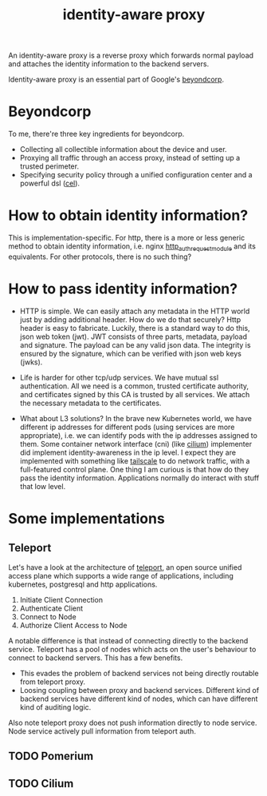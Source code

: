 :PROPERTIES:
:ID:       0e99f715-6ea9-47e2-98ab-f40ed0d37868
:END:
#+title: identity-aware proxy
#+filetags: :proxy:zero_trust:

An identity-aware proxy is a reverse proxy which forwards normal payload and attaches the identity information to the backend servers.

Identity-aware proxy is an essential part of Google's [[https://cloud.google.com/beyondcorp][beyondcorp]].

* Beyondcorp

To me, there're three key ingredients for beyondcorp.

- Collecting all collectible information about the device and user.
- Proxying all traffic through an access proxy, instead of setting up a trusted perimeter.
- Specifying security policy through a unified configuration center and a powerful dsl ([[https://github.com/google/cel-spec][cel]]).

* How to obtain identity information?

This is implementation-specific. For http, there is a more or less generic method to obtain identity information, i.e. nginx [[https://docs.nginx.com/nginx/admin-guide/security-controls/configuring-subrequest-authentication/][http_auth_request_module]] and its equivalents.
For other protocols, there is no such thing?

* How to pass identity information?

- HTTP is simple. We can easily attach any metadata in the HTTP world just by adding additional header. How do we do that securely? Http header is easy to fabricate. Luckily, there is a standard way to do this, json web token (jwt).
  JWT consists of three parts, metadata, payload and signature. The payload can be any valid json data. The integrity is ensured by the signature, which can be verified with json web keys (jwks).

- Life is harder for other tcp/udp services. We have mutual ssl authentication. All we need is a common, trusted certificate authority, and certificates signed by this CA is trusted by all services. We attach the necessary metadata to the certificates.

- What about L3 solutions? In the brave new Kubernetes world, we have different ip addresses for different pods (using services are more appropriate), i.e. we can identify pods with the ip addresses assigned to them. Some container network interface (cni)
  (like [[https://cilium.io/][cilium]]) implementer did implement identity-awareness in the ip level. I expect they are implemented with something like [[https://tailscale.com/][tailscale]] to do network traffic, with a full-featured control plane. One thing I am curious is that how do they pass the identity information.
  Applications normally do interact with stuff that low level.

* Some implementations

** Teleport
Let's have a look at the architecture of [[https://goteleport.com/][teleport]], an open source unified access plane which supports a wide range of applications, including kubernetes, postgresql and http applications.

#+DOWNLOADED: https://goteleport.com/teleport/docs/assets/overview-d1ab492628.svg @ 2021-03-12 14:12:33
[[file:assets/images/2021-03-12_14-12-33_overview-d1ab492628.svg]]

1. Initiate Client Connection
1. Authenticate Client
1. Connect to Node
1. Authorize Client Access to Node


A notable difference is that instead of connecting directly to the backend service. Teleport has a pool of nodes which acts on the user's behaviour to connect to backend servers.
This has a few benefits.
- This evades the problem of backend services not being directly routable from teleport proxy.
- Loosing coupling between proxy and backend services. Different kind of backend services have different kind of nodes, which can have different kind of auditing logic.

Also note teleport proxy does not push information directly to node service. Node service actively pull information from teleport auth.

** TODO Pomerium
** TODO Cilium
